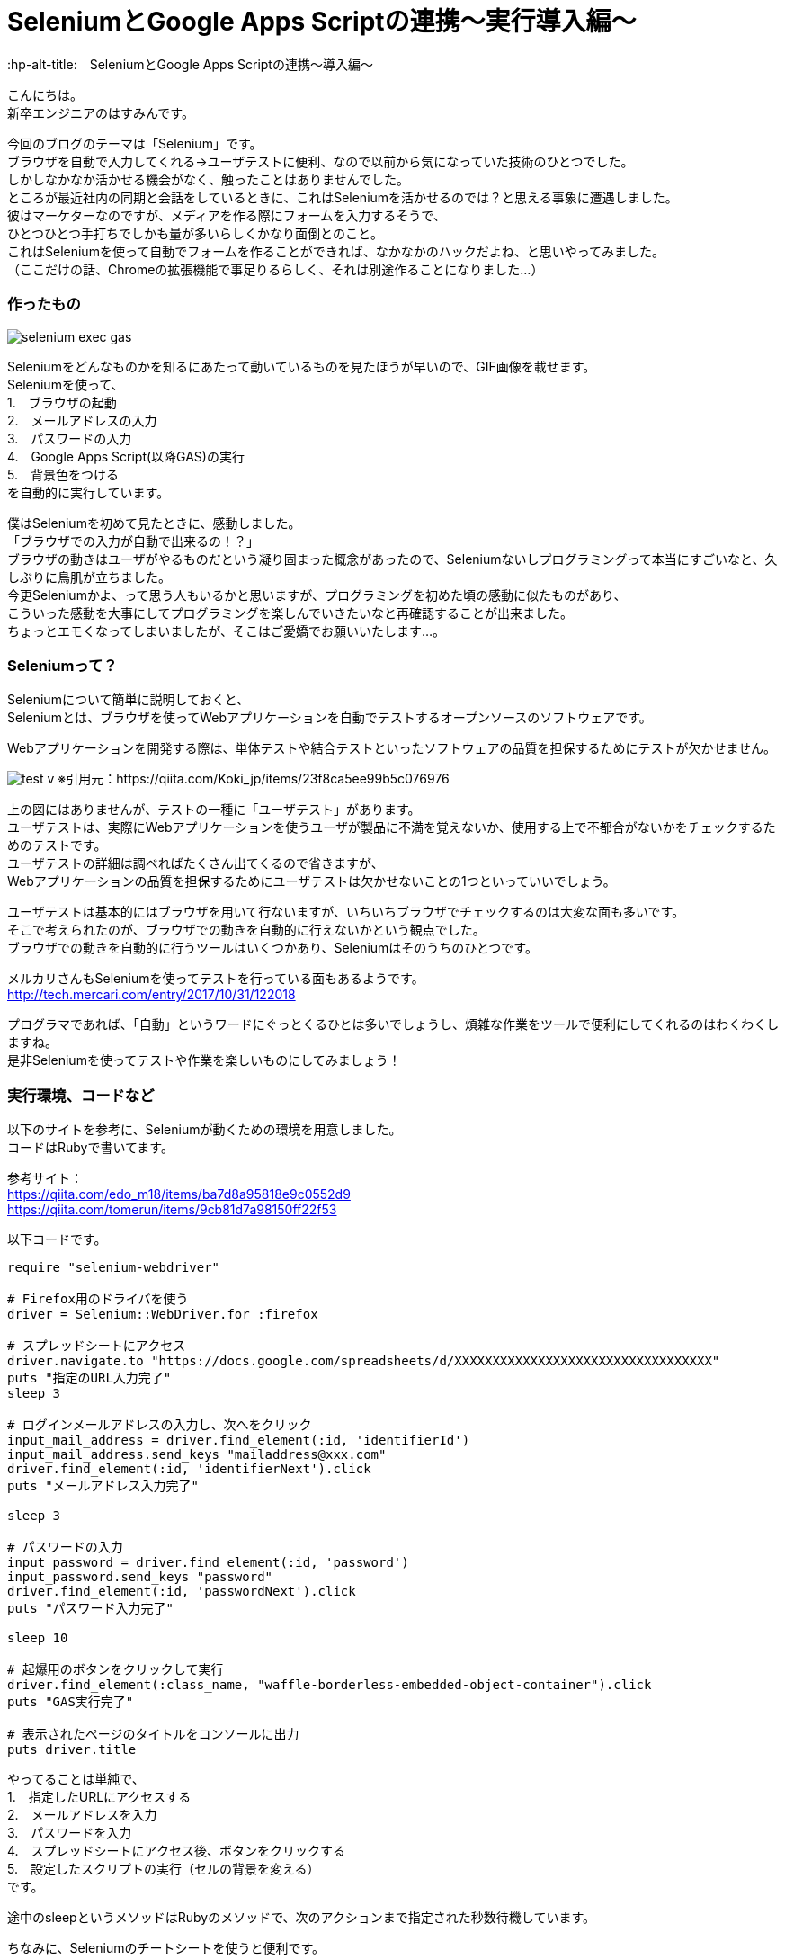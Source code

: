 # SeleniumとGoogle Apps Scriptの連携〜実行導入編〜
:hp-alt-title:　SeleniumとGoogle Apps Scriptの連携〜導入編〜
:hp-tags: Hasumin, Seated, Google Apps Script, Ruby, GAS

こんにちは。 +
新卒エンジニアのはすみんです。 +

今回のブログのテーマは「Selenium」です。 +
ブラウザを自動で入力してくれる→ユーザテストに便利、なので以前から気になっていた技術のひとつでした。 +
しかしなかなか活かせる機会がなく、触ったことはありませんでした。 +
ところが最近社内の同期と会話をしているときに、これはSeleniumを活かせるのでは？と思える事象に遭遇しました。 +
彼はマーケターなのですが、メディアを作る際にフォームを入力するそうで、 +
ひとつひとつ手打ちでしかも量が多いらしくかなり面倒とのこと。 +
これはSeleniumを使って自動でフォームを作ることができれば、なかなかのハックだよね、と思いやってみました。 +
（ここだけの話、Chromeの拡張機能で事足りるらしく、それは別途作ることになりました…） +

### 作ったもの
image:hasumi/selenium/selenium-exec-gas.gif[]

Seleniumをどんなものかを知るにあたって動いているものを見たほうが早いので、GIF画像を載せます。 +
Seleniumを使って、 +
1.　ブラウザの起動 +
2.　メールアドレスの入力 +
3.　パスワードの入力 +
4.　Google Apps Script(以降GAS)の実行 +
5.　背景色をつける +
を自動的に実行しています。 +

僕はSeleniumを初めて見たときに、感動しました。 +
「ブラウザでの入力が自動で出来るの！？」 +
ブラウザの動きはユーザがやるものだという凝り固まった概念があったので、Seleniumないしプログラミングって本当にすごいなと、久しぶりに鳥肌が立ちました。 +
今更Seleniumかよ、って思う人もいるかと思いますが、プログラミングを初めた頃の感動に似たものがあり、 +
こういった感動を大事にしてプログラミングを楽しんでいきたいなと再確認することが出来ました。 +
ちょっとエモくなってしまいましたが、そこはご愛嬌でお願いいたします…。 +

### Seleniumって？ +
Seleniumについて簡単に説明しておくと、 +
Seleniumとは、ブラウザを使ってWebアプリケーションを自動でテストするオープンソースのソフトウェアです。 +

Webアプリケーションを開発する際は、単体テストや結合テストといったソフトウェアの品質を担保するためにテストが欠かせません。 +

image:hasumi/selenium/test-v.png[]
※引用元：https://qiita.com/Koki_jp/items/23f8ca5ee99b5c076976

上の図にはありませんが、テストの一種に「ユーザテスト」があります。 +
ユーザテストは、実際にWebアプリケーションを使うユーザが製品に不満を覚えないか、使用する上で不都合がないかをチェックするためのテストです。 +
ユーザテストの詳細は調べればたくさん出てくるので省きますが、 +
Webアプリケーションの品質を担保するためにユーザテストは欠かせないことの1つといっていいでしょう。 +

ユーザテストは基本的にはブラウザを用いて行ないますが、いちいちブラウザでチェックするのは大変な面も多いです。 +
そこで考えられたのが、ブラウザでの動きを自動的に行えないかという観点でした。 +
ブラウザでの動きを自動的に行うツールはいくつかあり、Seleniumはそのうちのひとつです。 +

メルカリさんもSeleniumを使ってテストを行っている面もあるようです。 +
http://tech.mercari.com/entry/2017/10/31/122018 +

プログラマであれば、「自動」というワードにぐっとくるひとは多いでしょうし、煩雑な作業をツールで便利にしてくれるのはわくわくしますね。 +
是非Seleniumを使ってテストや作業を楽しいものにしてみましょう！ +

###  実行環境、コードなど
以下のサイトを参考に、Seleniumが動くための環境を用意しました。 +
コードはRubyで書いてます。 +

参考サイト： +
https://qiita.com/edo_m18/items/ba7d8a95818e9c0552d9 +
https://qiita.com/tomerun/items/9cb81d7a98150ff22f53 +

以下コードです。
```
require "selenium-webdriver"

# Firefox用のドライバを使う
driver = Selenium::WebDriver.for :firefox

# スプレッドシートにアクセス
driver.navigate.to "https://docs.google.com/spreadsheets/d/XXXXXXXXXXXXXXXXXXXXXXXXXXXXXXXXXX"
puts "指定のURL入力完了"
sleep 3

# ログインメールアドレスの入力し、次へをクリック
input_mail_address = driver.find_element(:id, 'identifierId')
input_mail_address.send_keys "mailaddress@xxx.com"
driver.find_element(:id, 'identifierNext').click
puts "メールアドレス入力完了"

sleep 3

# パスワードの入力
input_password = driver.find_element(:id, 'password')
input_password.send_keys "password"
driver.find_element(:id, 'passwordNext').click
puts "パスワード入力完了"

sleep 10

# 起爆用のボタンをクリックして実行
driver.find_element(:class_name, "waffle-borderless-embedded-object-container").click
puts "GAS実行完了"

# 表示されたページのタイトルをコンソールに出力
puts driver.title
```

やってることは単純で、 +
1.　指定したURLにアクセスする +
2.　メールアドレスを入力 +
3.　パスワードを入力 +
4.　スプレッドシートにアクセス後、ボタンをクリックする +
5.　設定したスクリプトの実行（セルの背景を変える） +
です。 +

途中のsleepというメソッドはRubyのメソッドで、次のアクションまで指定された秒数待機しています。 +

ちなみに、Seleniumのチートシートを使うと便利です。 +
やりたいことがほぼほぼ載ってます。 +
http://morizyun.github.io/web/selenium-cheat-sheet.html#JSのダイアログの操作 +

さて、GASの実行までできたので、取得したセルを連想配列に入れて… +
と想定していましたがハマりました。 +
悲しいですが、時間切れのため次回再チャレンジします… +

### まとめ
今回、Seleniumを使ってGASを起動するところまでは行きましたが、そこからハマってしまい、 +
タイムアップとなってしまいました… +

次こそGASを使ってスプレッドシート内の任意の文字列を取得し、それをもとに別サイトに飛んで入力作業を自動的にやってみたいと思います。 +

それにしてもやはりプログラミングの力を借りて面倒な作業を便利にしたり、人を助けられるのはいいですね。 +
プログラミングという行為自体も楽しいですが、それが他人の役に立てばやりがいはより一層大きいと思います。 +
自分の技術で人を助けられたら本望だなと、今回のSeleniumを通じて確認できました。 +

みなさんもSeleniumを使って自動化の素晴らしさを実感してみてくださいね！ +

終